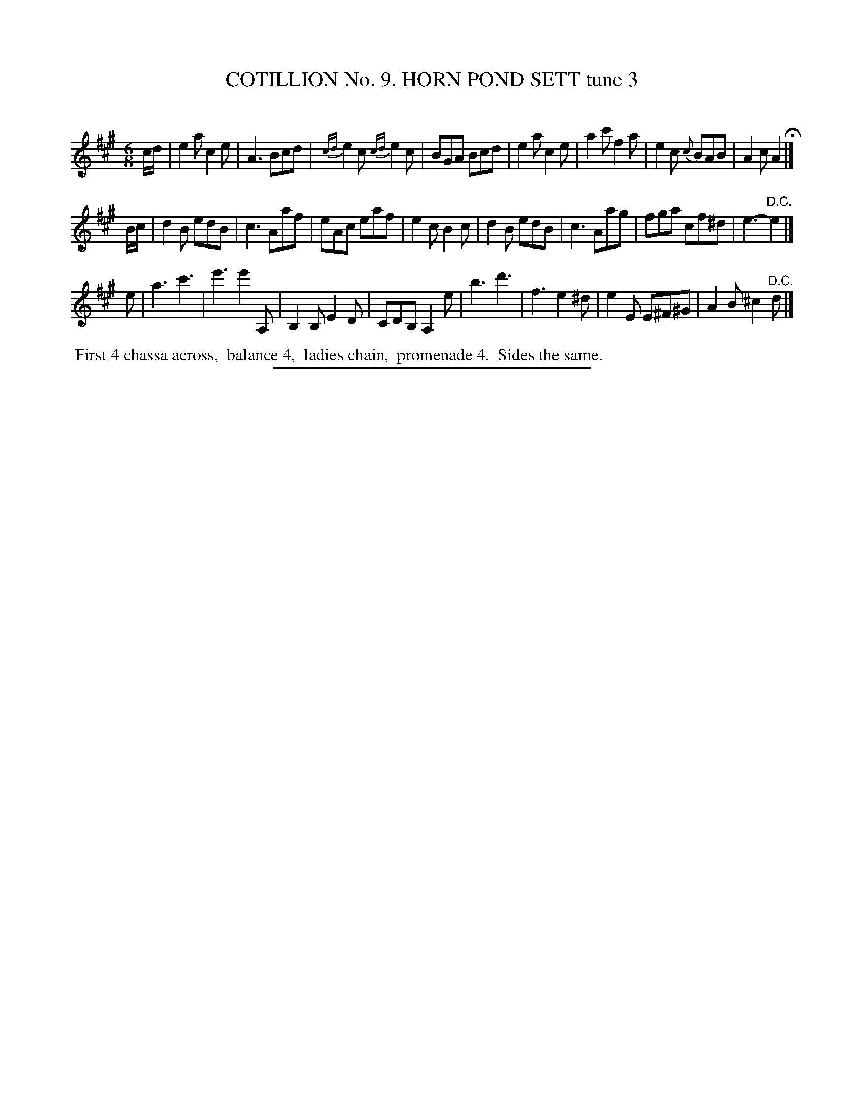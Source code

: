X: 30943
T: COTILLION No. 9. HORN POND SETT tune 3
C:
%R: jig
B: Elias Howe "The Musician's Companion" Part 3 1844 p.93 #3
S: http://imslp.org/wiki/The_Musician's_Companion_(Howe,_Elias)
Z: 2015 John Chambers <jc:trillian.mit.edu>
M: 6/8
L: 1/8
K: A
% - - - - - - - - - - - - - - - - - - - - - - - - - - - - -
c/d/ |\
e2a c2e | A3 Bcd | {cd}e2c {cd}e2c | BGA Bcd |\
e2a c2e | a2c' f2a | e2c {c}BAB | A2c A2 H|]
B/c/ |\
d2B edB | c3 Aaf | eAc eaf | e2c B2c |\
d2B edB | c3 Aag | fga cf^d | e3- "^D.C."e2 |]
K: =f=c=g
e |\
a3 c'3 | e'3 e'2 A, | B,2B, E2D | CDB, A,2 e |\
b3 d'3 | f3 e2^d | e2E E^F^G | A2B ^c2"^D.C."d |]
% - - - - - - - - - - Dance description - - - - - - - - - -
%%begintext align
%% First 4 chassa across,
%% balance 4,
%% ladies chain,
%% promenade 4.
%% Sides the same.
%%endtext
% - - - - - - - - - - - - - - - - - - - - - - - - - - - - -
%%sep 1 1 300
